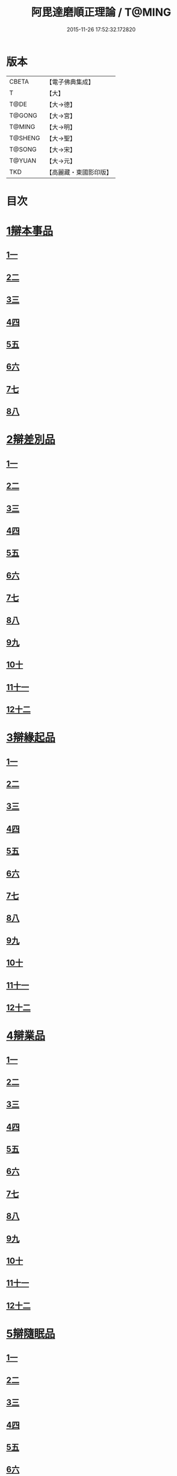 #+TITLE: 阿毘達磨順正理論 / T@MING
#+DATE: 2015-11-26 17:52:32.172820
* 版本
 |     CBETA|【電子佛典集成】|
 |         T|【大】     |
 |      T@DE|【大→德】   |
 |    T@GONG|【大→宮】   |
 |    T@MING|【大→明】   |
 |   T@SHENG|【大→聖】   |
 |    T@SONG|【大→宋】   |
 |    T@YUAN|【大→元】   |
 |       TKD|【高麗藏・東國影印版】|

* 目次
* [[file:KR6l0031_001.txt::001-0329a7][1辯本事品]]
** [[file:KR6l0031_001.txt::001-0329a7][1一]]
** [[file:KR6l0031_002.txt::002-0335a23][2二]]
** [[file:KR6l0031_003.txt::003-0342a12][3三]]
** [[file:KR6l0031_004.txt::004-0348a11][4四]]
** [[file:KR6l0031_005.txt::005-0354b20][5五]]
** [[file:KR6l0031_006.txt::006-0360b15][6六]]
** [[file:KR6l0031_007.txt::007-0366a10][7七]]
** [[file:KR6l0031_008.txt::008-0371b27][8八]]
* [[file:KR6l0031_009.txt::009-0377a28][2辯差別品]]
** [[file:KR6l0031_009.txt::009-0377a28][1一]]
** [[file:KR6l0031_010.txt::010-0383b24][2二]]
** [[file:KR6l0031_011.txt::011-0389c16][3三]]
** [[file:KR6l0031_012.txt::012-0396c6][4四]]
** [[file:KR6l0031_013.txt::013-0403a6][5五]]
** [[file:KR6l0031_014.txt::014-0409c16][6六]]
** [[file:KR6l0031_015.txt::015-0416b6][7七]]
** [[file:KR6l0031_016.txt::016-0422a6][8八]]
** [[file:KR6l0031_017.txt::017-0428c6][9九]]
** [[file:KR6l0031_018.txt::018-0435c6][10十]]
** [[file:KR6l0031_019.txt::019-0442b22][11十一]]
** [[file:KR6l0031_020.txt::020-0449b20][12十二]]
* [[file:KR6l0031_021.txt::021-0456a16][3辯緣起品]]
** [[file:KR6l0031_021.txt::021-0456a16][1一]]
** [[file:KR6l0031_022.txt::022-0461c13][2二]]
** [[file:KR6l0031_023.txt::023-0468a23][3三]]
** [[file:KR6l0031_024.txt::024-0474a13][4四]]
** [[file:KR6l0031_025.txt::025-0480c6][5五]]
** [[file:KR6l0031_026.txt::026-0485c22][6六]]
** [[file:KR6l0031_027.txt::027-0491b9][7七]]
** [[file:KR6l0031_028.txt::028-0496c10][8八]]
** [[file:KR6l0031_029.txt::029-0502c11][9九]]
** [[file:KR6l0031_030.txt::030-0509b6][10十]]
** [[file:KR6l0031_031.txt::031-0514c22][11十一]]
** [[file:KR6l0031_032.txt::032-0521b14][12十二]]
* [[file:KR6l0031_033.txt::033-0529a6][4辯業品]]
** [[file:KR6l0031_033.txt::033-0529a6][1一]]
** [[file:KR6l0031_034.txt::034-0534b23][2二]]
** [[file:KR6l0031_035.txt::035-0539c7][3三]]
** [[file:KR6l0031_036.txt::036-0545b14][4四]]
** [[file:KR6l0031_037.txt::037-0551a6][5五]]
** [[file:KR6l0031_038.txt::038-0555c24][6六]]
** [[file:KR6l0031_039.txt::039-0561c6][7七]]
** [[file:KR6l0031_040.txt::040-0567c27][8八]]
** [[file:KR6l0031_041.txt::041-0573a15][9九]]
** [[file:KR6l0031_042.txt::042-0578b7][10十]]
** [[file:KR6l0031_043.txt::043-0584a27][11十一]]
** [[file:KR6l0031_044.txt::044-0590b20][12十二]]
* [[file:KR6l0031_045.txt::045-0596a11][5辯隨眠品]]
** [[file:KR6l0031_045.txt::045-0596a11][1一]]
** [[file:KR6l0031_046.txt::046-0601a8][2二]]
** [[file:KR6l0031_047.txt::047-0605c14][3三]]
** [[file:KR6l0031_048.txt::048-0610c25][4四]]
** [[file:KR6l0031_049.txt::049-0616a26][5五]]
** [[file:KR6l0031_050.txt::050-0620c27][6六]]
** [[file:KR6l0031_051.txt::051-0625b21][7七]]
** [[file:KR6l0031_052.txt::052-0631a11][8八]]
** [[file:KR6l0031_053.txt::053-0636b24][9九]]
** [[file:KR6l0031_054.txt::054-0642b16][10十]]
** [[file:KR6l0031_055.txt::055-0647b6][11十一]]
** [[file:KR6l0031_056.txt::056-0652a12][12十二]]
* [[file:KR6l0031_057.txt::057-0657c6][6辯賢聖品]]
** [[file:KR6l0031_057.txt::057-0657c6][1一]]
** [[file:KR6l0031_058.txt::058-0663a6][2二]]
** [[file:KR6l0031_059.txt::059-0668a27][3三]]
** [[file:KR6l0031_060.txt::060-0672c22][4四]]
** [[file:KR6l0031_061.txt::061-0677c6][5五]]
** [[file:KR6l0031_062.txt::062-0683a6][6六]]
** [[file:KR6l0031_063.txt::063-0687b9][7七]]
** [[file:KR6l0031_064.txt::064-0692a6][8八]]
** [[file:KR6l0031_065.txt::065-0696b15][9九]]
** [[file:KR6l0031_066.txt::066-0701b8][10十]]
** [[file:KR6l0031_067.txt::067-0706a24][11十一]]
** [[file:KR6l0031_068.txt::068-0711a6][12十二]]
** [[file:KR6l0031_069.txt::069-0716a21][13十三]]
** [[file:KR6l0031_070.txt::070-0720c26][14十四]]
** [[file:KR6l0031_071.txt::071-0725c6][15十五]]
** [[file:KR6l0031_072.txt::072-0730b10][16十六]]
* [[file:KR6l0031_073.txt::073-0735a24][7辯智品]]
** [[file:KR6l0031_073.txt::073-0735a24][1一]]
** [[file:KR6l0031_074.txt::074-0740c11][2二]]
** [[file:KR6l0031_075.txt::075-0746a9][3三]]
** [[file:KR6l0031_076.txt::076-0750c24][4四]]
* [[file:KR6l0031_077.txt::077-0756b6][8辯定品]]
** [[file:KR6l0031_077.txt::077-0756b6][1一]]
** [[file:KR6l0031_078.txt::078-0761a19][2二]]
** [[file:KR6l0031_079.txt::079-0766a10][3三]]
** [[file:KR6l0031_080.txt::080-0771b6][4四]]
* 卷
** [[file:KR6l0031_001.txt][阿毘達磨順正理論 1]]
** [[file:KR6l0031_002.txt][阿毘達磨順正理論 2]]
** [[file:KR6l0031_003.txt][阿毘達磨順正理論 3]]
** [[file:KR6l0031_004.txt][阿毘達磨順正理論 4]]
** [[file:KR6l0031_005.txt][阿毘達磨順正理論 5]]
** [[file:KR6l0031_006.txt][阿毘達磨順正理論 6]]
** [[file:KR6l0031_007.txt][阿毘達磨順正理論 7]]
** [[file:KR6l0031_008.txt][阿毘達磨順正理論 8]]
** [[file:KR6l0031_009.txt][阿毘達磨順正理論 9]]
** [[file:KR6l0031_010.txt][阿毘達磨順正理論 10]]
** [[file:KR6l0031_011.txt][阿毘達磨順正理論 11]]
** [[file:KR6l0031_012.txt][阿毘達磨順正理論 12]]
** [[file:KR6l0031_013.txt][阿毘達磨順正理論 13]]
** [[file:KR6l0031_014.txt][阿毘達磨順正理論 14]]
** [[file:KR6l0031_015.txt][阿毘達磨順正理論 15]]
** [[file:KR6l0031_016.txt][阿毘達磨順正理論 16]]
** [[file:KR6l0031_017.txt][阿毘達磨順正理論 17]]
** [[file:KR6l0031_018.txt][阿毘達磨順正理論 18]]
** [[file:KR6l0031_019.txt][阿毘達磨順正理論 19]]
** [[file:KR6l0031_020.txt][阿毘達磨順正理論 20]]
** [[file:KR6l0031_021.txt][阿毘達磨順正理論 21]]
** [[file:KR6l0031_022.txt][阿毘達磨順正理論 22]]
** [[file:KR6l0031_023.txt][阿毘達磨順正理論 23]]
** [[file:KR6l0031_024.txt][阿毘達磨順正理論 24]]
** [[file:KR6l0031_025.txt][阿毘達磨順正理論 25]]
** [[file:KR6l0031_026.txt][阿毘達磨順正理論 26]]
** [[file:KR6l0031_027.txt][阿毘達磨順正理論 27]]
** [[file:KR6l0031_028.txt][阿毘達磨順正理論 28]]
** [[file:KR6l0031_029.txt][阿毘達磨順正理論 29]]
** [[file:KR6l0031_030.txt][阿毘達磨順正理論 30]]
** [[file:KR6l0031_031.txt][阿毘達磨順正理論 31]]
** [[file:KR6l0031_032.txt][阿毘達磨順正理論 32]]
** [[file:KR6l0031_033.txt][阿毘達磨順正理論 33]]
** [[file:KR6l0031_034.txt][阿毘達磨順正理論 34]]
** [[file:KR6l0031_035.txt][阿毘達磨順正理論 35]]
** [[file:KR6l0031_036.txt][阿毘達磨順正理論 36]]
** [[file:KR6l0031_037.txt][阿毘達磨順正理論 37]]
** [[file:KR6l0031_038.txt][阿毘達磨順正理論 38]]
** [[file:KR6l0031_039.txt][阿毘達磨順正理論 39]]
** [[file:KR6l0031_040.txt][阿毘達磨順正理論 40]]
** [[file:KR6l0031_041.txt][阿毘達磨順正理論 41]]
** [[file:KR6l0031_042.txt][阿毘達磨順正理論 42]]
** [[file:KR6l0031_043.txt][阿毘達磨順正理論 43]]
** [[file:KR6l0031_044.txt][阿毘達磨順正理論 44]]
** [[file:KR6l0031_045.txt][阿毘達磨順正理論 45]]
** [[file:KR6l0031_046.txt][阿毘達磨順正理論 46]]
** [[file:KR6l0031_047.txt][阿毘達磨順正理論 47]]
** [[file:KR6l0031_048.txt][阿毘達磨順正理論 48]]
** [[file:KR6l0031_049.txt][阿毘達磨順正理論 49]]
** [[file:KR6l0031_050.txt][阿毘達磨順正理論 50]]
** [[file:KR6l0031_051.txt][阿毘達磨順正理論 51]]
** [[file:KR6l0031_052.txt][阿毘達磨順正理論 52]]
** [[file:KR6l0031_053.txt][阿毘達磨順正理論 53]]
** [[file:KR6l0031_054.txt][阿毘達磨順正理論 54]]
** [[file:KR6l0031_055.txt][阿毘達磨順正理論 55]]
** [[file:KR6l0031_056.txt][阿毘達磨順正理論 56]]
** [[file:KR6l0031_057.txt][阿毘達磨順正理論 57]]
** [[file:KR6l0031_058.txt][阿毘達磨順正理論 58]]
** [[file:KR6l0031_059.txt][阿毘達磨順正理論 59]]
** [[file:KR6l0031_060.txt][阿毘達磨順正理論 60]]
** [[file:KR6l0031_061.txt][阿毘達磨順正理論 61]]
** [[file:KR6l0031_062.txt][阿毘達磨順正理論 62]]
** [[file:KR6l0031_063.txt][阿毘達磨順正理論 63]]
** [[file:KR6l0031_064.txt][阿毘達磨順正理論 64]]
** [[file:KR6l0031_065.txt][阿毘達磨順正理論 65]]
** [[file:KR6l0031_066.txt][阿毘達磨順正理論 66]]
** [[file:KR6l0031_067.txt][阿毘達磨順正理論 67]]
** [[file:KR6l0031_068.txt][阿毘達磨順正理論 68]]
** [[file:KR6l0031_069.txt][阿毘達磨順正理論 69]]
** [[file:KR6l0031_070.txt][阿毘達磨順正理論 70]]
** [[file:KR6l0031_071.txt][阿毘達磨順正理論 71]]
** [[file:KR6l0031_072.txt][阿毘達磨順正理論 72]]
** [[file:KR6l0031_073.txt][阿毘達磨順正理論 73]]
** [[file:KR6l0031_074.txt][阿毘達磨順正理論 74]]
** [[file:KR6l0031_075.txt][阿毘達磨順正理論 75]]
** [[file:KR6l0031_076.txt][阿毘達磨順正理論 76]]
** [[file:KR6l0031_077.txt][阿毘達磨順正理論 77]]
** [[file:KR6l0031_078.txt][阿毘達磨順正理論 78]]
** [[file:KR6l0031_079.txt][阿毘達磨順正理論 79]]
** [[file:KR6l0031_080.txt][阿毘達磨順正理論 80]]
